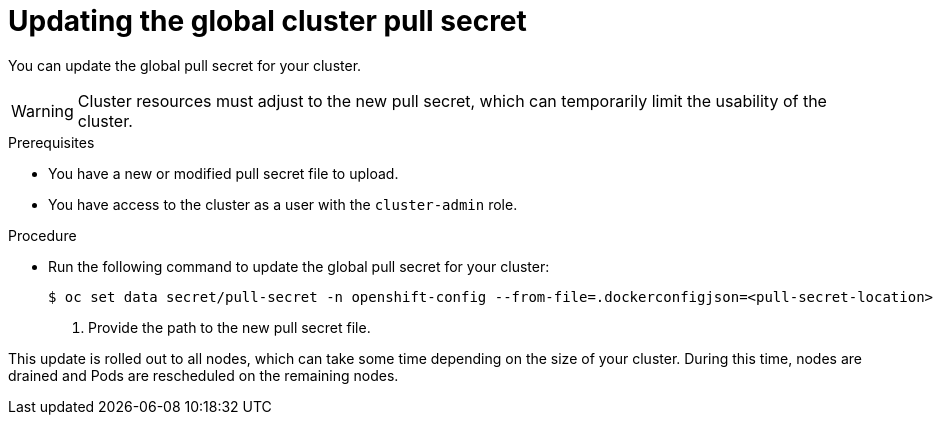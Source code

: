 // Module included in the following assemblies:
// * openshift_images/using-image-pull-secrets

[id="images-update-global-pull-secret_{context}"]
= Updating the global cluster pull secret

You can update the global pull secret for your cluster.

[WARNING]
====
Cluster resources must adjust to the new pull secret, which can temporarily limit the usability of the cluster.
====

.Prerequisites

* You have a new or modified pull secret file to upload.
* You have access to the cluster as a user with the `cluster-admin` role.

.Procedure

* Run the following command to update the global pull secret for your cluster:
+
----
$ oc set data secret/pull-secret -n openshift-config --from-file=.dockerconfigjson=<pull-secret-location> <1>
----
<1> Provide the path to the new pull secret file.

This update is rolled out to all nodes, which can take some time depending on the size of your cluster. During this time, nodes are drained and Pods are rescheduled on the remaining nodes.
